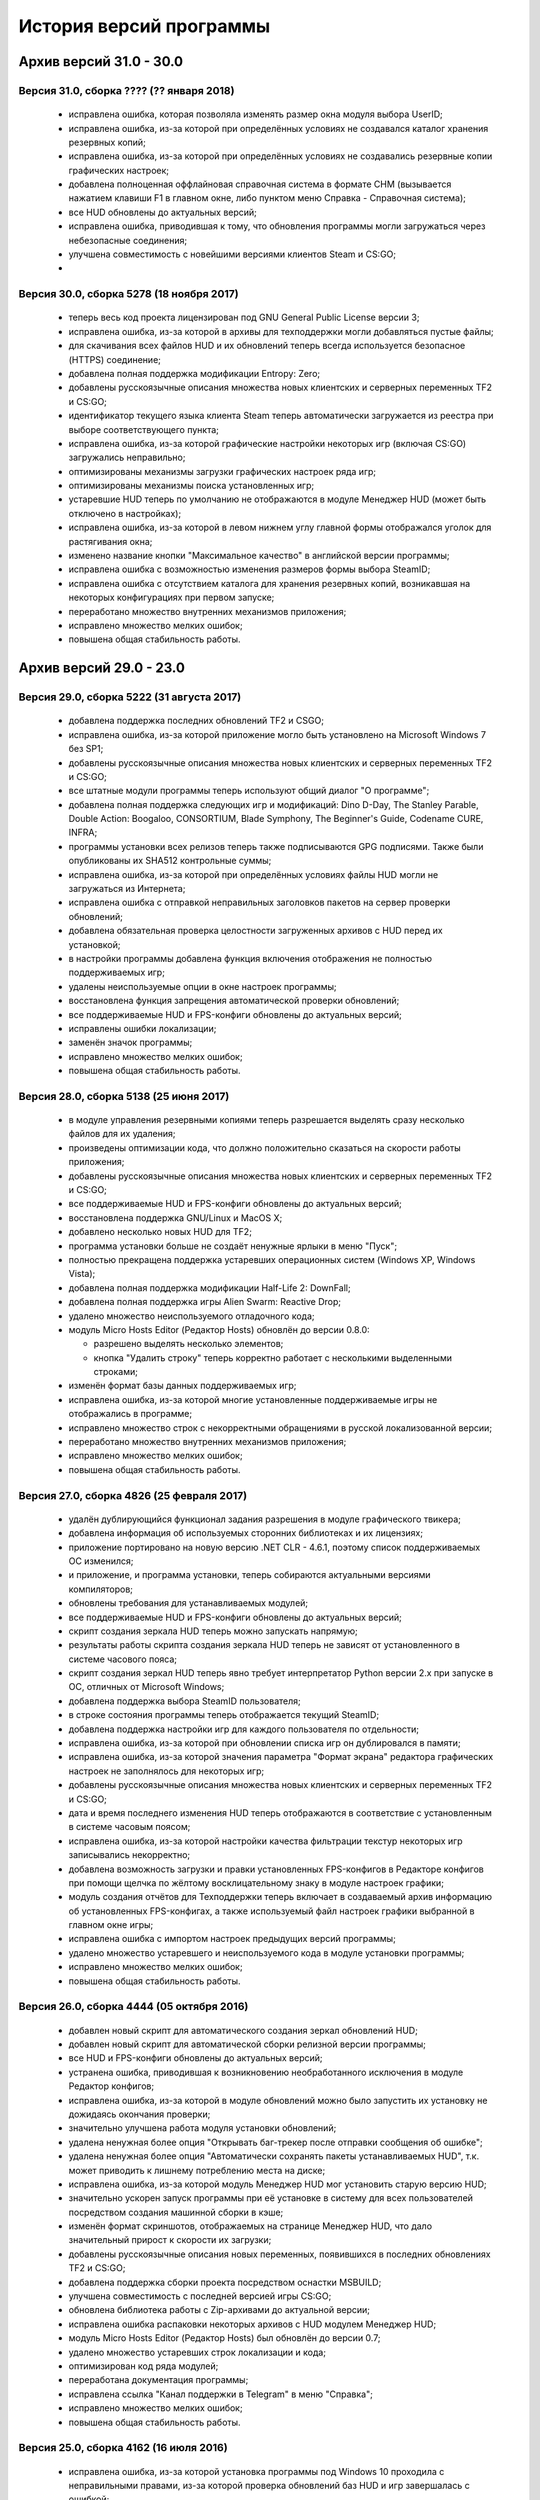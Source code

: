 ﻿.. index:: список изменений, история версий, changelog
.. _changelog:

************************************
История версий программы
************************************

.. index:: архив версий 6
.. _log-arl6:

Архив версий 31.0 - 30.0
=====================================================

.. index:: версия 31
.. _log-v310:

Версия 31.0, сборка ???? (?? января 2018)
^^^^^^^^^^^^^^^^^^^^^^^^^^^^^^^^^^^^^^^^^^^^^^^^^^^^^

 * исправлена ошибка, которая позволяла изменять размер окна модуля выбора UserID;
 * исправлена ошибка, из-за которой при определённых условиях не создавался каталог хранения резервных копий;
 * исправлена ошибка, из-за которой при определённых условиях не создавались резервные копии графических настроек;
 * добавлена полноценная оффлайновая справочная система в формате CHM (вызывается нажатием клавиши F1 в главном окне, либо пунктом меню Справка - Справочная система);
 * все HUD обновлены до актуальных версий;
 * исправлена ошибка, приводившая к тому, что обновления программы могли загружаться через небезопасные соединения;
 * улучшена совместимость с новейшими версиями клиентов Steam и CS:GO;
 * 

.. index:: версия 30
.. _log-v300:

Версия 30.0, сборка 5278 (18 ноября 2017)
^^^^^^^^^^^^^^^^^^^^^^^^^^^^^^^^^^^^^^^^^^^^^^^^^^^^^

 * теперь весь код проекта лицензирован под GNU General Public License версии 3;
 * исправлена ошибка, из-за которой в архивы для техподдержки могли добавляться пустые файлы;
 * для скачивания всех файлов HUD и их обновлений теперь всегда используется безопасное (HTTPS) соединение;
 * добавлена полная поддержка модификации Entropy: Zero;
 * добавлены русскоязычные описания множества новых клиентских и серверных переменных TF2 и CS:GO;
 * идентификатор текущего языка клиента Steam теперь автоматически загружается из реестра при выборе соответствующего пункта;
 * исправлена ошибка, из-за которой графические настройки некоторых игр (включая CS:GO) загружались неправильно;
 * оптимизированы механизмы загрузки графических настроек ряда игр;
 * оптимизированы механизмы поиска установленных игр;
 * устаревшие HUD теперь по умолчанию не отображаются в модуле Менеджер HUD (может быть отключено в настройках);
 * исправлена ошибка, из-за которой в левом нижнем углу главной формы отображался уголок для растягивания окна;
 * изменено название кнопки "Максимальное качество" в английской версии программы;
 * исправлена ошибка с возможностью изменения размеров формы выбора SteamID;
 * исправлена ошибка с отсутствием каталога для хранения резервных копий, возникавшая на некоторых конфигурациях при первом запуске;
 * переработано множество внутренних механизмов приложения;
 * исправлено множество мелких ошибок;
 * повышена общая стабильность работы.

.. index:: архив версий 5
.. _log-arl5:

Архив версий 29.0 - 23.0
=====================================================

.. index:: версия 29
.. _log-v290:

Версия 29.0, сборка 5222 (31 августа 2017)
^^^^^^^^^^^^^^^^^^^^^^^^^^^^^^^^^^^^^^^^^^^^^^^^^^^^^

 * добавлена поддержка последних обновлений TF2 и CSGO;
 * исправлена ошибка, из-за которой приложение могло быть установлено на Microsoft Windows 7 без SP1;
 * добавлены русскоязычные описания множества новых клиентских и серверных переменных TF2 и CS:GO;
 * все штатные модули программы теперь используют общий диалог "О программе";
 * добавлена полная поддержка следующих игр и модификаций: Dino D-Day, The Stanley Parable, Double Action: Boogaloo, CONSORTIUM, Blade Symphony, The Beginner's Guide, Codename CURE, INFRA;
 * программы установки всех релизов теперь также подписываются GPG подписями. Также были опубликованы их SHA512 контрольные суммы;
 * исправлена ошибка, из-за которой при определённых условиях файлы HUD могли не загружаться из Интернета;
 * исправлена ошибка с отправкой неправильных заголовков пакетов на сервер проверки обновлений;
 * добавлена обязательная проверка целостности загруженных архивов с HUD перед их установкой;
 * в настройки программы добавлена функция включения отображения не полностью поддерживаемых игр;
 * удалены неиспользуемые опции в окне настроек программы;
 * восстановлена функция запрещения автоматической проверки обновлений;
 * все поддерживаемые HUD и FPS-конфиги обновлены до актуальных версий;
 * исправлены ошибки локализации;
 * заменён значок программы;
 * исправлено множество мелких ошибок;
 * повышена общая стабильность работы.

.. index:: версия 28
.. _log-v280:

Версия 28.0, сборка 5138 (25 июня 2017)
^^^^^^^^^^^^^^^^^^^^^^^^^^^^^^^^^^^^^^^^^^^^^^^^^^^^^

 * в модуле управления резервными копиями теперь разрешается выделять сразу несколько файлов для их удаления;
 * произведены оптимизации кода, что должно положительно сказаться на скорости работы приложения;
 * добавлены русскоязычные описания множества новых клиентских и серверных переменных TF2 и CS:GO;
 * все поддерживаемые HUD и FPS-конфиги обновлены до актуальных версий;
 * восстановлена поддержка GNU/Linux и MacOS X;
 * добавлено несколько новых HUD для TF2;
 * программа установки больше не создаёт ненужные ярлыки в меню "Пуск";
 * полностью прекращена поддержка устаревших операционных систем (Windows XP, Windows Vista);
 * добавлена полная поддержка модификации Half-Life 2: DownFall;
 * добавлена полная поддержка игры Alien Swarm: Reactive Drop;
 * удалено множество неиспользуемого отладочного кода;
 * модуль Micro Hosts Editor (Редактор Hosts) обновлён до версии 0.8.0:
   
   * разрешено выделять несколько элементов;
   * кнопка "Удалить строку" теперь корректно работает с несколькими выделенными строками;
   
 * изменён формат базы данных поддерживаемых игр;
 * исправлена ошибка, из-за которой многие установленные поддерживаемые игры не отображались в программе;
 * исправлено множество строк с некорректными обращениями в русской локализованной версии;
 * переработано множество внутренних механизмов приложения;
 * исправлено множество мелких ошибок;
 * повышена общая стабильность работы.

.. index:: версия 27
.. _log-v270:

Версия 27.0, сборка 4826 (25 февраля 2017)
^^^^^^^^^^^^^^^^^^^^^^^^^^^^^^^^^^^^^^^^^^^^^^^^^^^^^

 * удалён дублирующийся функционал задания разрешения в модуле графического твикера;
 * добавлена информация об используемых сторонних библиотеках и их лицензиях;
 * приложение портировано на новую версию .NET CLR - 4.6.1, поэтому список поддерживаемых ОС изменился;
 * и приложение, и программа установки, теперь собираются актуальными версиями компиляторов;
 * обновлены требования для устанавливаемых модулей;
 * все поддерживаемые HUD и FPS-конфиги обновлены до актуальных версий;
 * скрипт создания зеркала HUD теперь можно запускать напрямую;
 * результаты работы скрипта создания зеркала HUD теперь не зависят от установленного в системе часового пояса;
 * скрипт создания зеркал HUD теперь явно требует интерпретатор Python версии 2.x при запуске в ОС, отличных от Microsoft Windows;
 * добавлена поддержка выбора SteamID пользователя;
 * в строке состояния программы теперь отображается текущий SteamID;
 * добавлена поддержка настройки игр для каждого пользователя по отдельности;
 * исправлена ошибка, из-за которой при обновлении списка игр он дублировался в памяти;
 * исправлена ошибка, из-за которой значения параметра "Формат экрана" редактора графических настроек не заполнялось для некоторых игр;
 * добавлены русскоязычные описания множества новых клиентских и серверных переменных TF2 и CS:GO;
 * дата и время последнего изменения HUD теперь отображаются в соответствие с установленным в системе часовым поясом;
 * исправлена ошибка, из-за которой настройки качества фильтрации текстур некоторых игр записывались некорректно;
 * добавлена возможность загрузки и правки установленных FPS-конфигов в Редакторе конфигов при помощи щелчка по жёлтому восклицательному знаку в модуле настроек графики;
 * модуль создания отчётов для Техподдержки теперь включает в создаваемый архив информацию об установленных FPS-конфигах, а также используемый файл настроек графики выбранной в главном окне игры;
 * исправлена ошибка с импортом настроек предыдущих версий программы;
 * удалено множество устаревшего и неиспользуемого кода в модуле установки программы;
 * исправлено множество мелких ошибок;
 * повышена общая стабильность работы.

.. index:: версия 26
.. _log-v260:

Версия 26.0, сборка 4444 (05 октября 2016)
^^^^^^^^^^^^^^^^^^^^^^^^^^^^^^^^^^^^^^^^^^^^^^^^^^^^^

 * добавлен новый скрипт для автоматического создания зеркал обновлений HUD;
 * добавлен новый скрипт для автоматической сборки релизной версии программы;
 * все HUD и FPS-конфиги обновлены до актуальных версий;
 * устранена ошибка, приводившая к возникновению необработанного исключения в модуле Редактор конфигов;
 * исправлена ошибка, из-за которой в модуле обновлений можно было запустить их установку не дожидаясь окончания проверки;
 * значительно улучшена работа модуля установки обновлений;
 * удалена ненужная более опция "Открывать баг-трекер после отправки сообщения об ошибке";
 * удалена ненужная более опция "Автоматически сохранять пакеты устанавливаемых HUD", т.к. может приводить к лишнему потреблению места на диске;
 * исправлена ошибка, из-за которой модуль Менеджер HUD мог установить старую версию HUD;
 * значительно ускорен запуск программы при её установке в систему для всех пользователей посредством создания машинной сборки в кэше;
 * изменён формат скриншотов, отображаемых на странице Менеджер HUD, что дало значительный прирост к скорости их загрузки;
 * добавлены русскоязычные описания новых переменных, появившихся в последних обновлениях TF2 и CS:GO;
 * добавлена поддержка сборки проекта посредством оснастки MSBUILD;
 * улучшена совместимость с последней версией игры CS:GO;
 * обновлена библиотека работы с Zip-архивами до актуальной версии;
 * исправлена ошибка распаковки некоторых архивов с HUD модулем Менеджер HUD;
 * модуль Micro Hosts Editor (Редактор Hosts) был обновлён до версии 0.7;
 * удалено множество устаревших строк локализации и кода;
 * оптимизирован код ряда модулей;
 * переработана документация программы;
 * исправлена ссылка "Канал поддержки в Telegram" в меню "Справка";
 * исправлено множество мелких ошибок;
 * повышена общая стабильность работы.

.. index:: версия 25
.. _log-v250:

Версия 25.0, сборка 4162 (16 июля 2016)
^^^^^^^^^^^^^^^^^^^^^^^^^^^^^^^^^^^^^^^^^^^^^^^^^^^^^

 * исправлена ошибка, из-за которой установка программы под Windows 10 проходила с неправильными правами, из-за которой проверка обновлений баз HUD и игр завершалась с ошибкой;
 * исправлена ошибка, из-за которой модуль проверки обновлений мог работать некорректно;
 * все поддерживаемые HUD обновлены до актуальных версий;
 * добавлены следующие новые HUD: FlawHUD, DoggyHUD, bwHUD, QTCHud, m0re HUD, mkHUD, mHUD, DoodleHUD, Overwatch HUD, omphud-redux, Wavesui HUD;
 * все устаревшие HUD были полностью удалены из базы данных программы;
 * исправлена ошибка, из-за которой проверка пути к установленной игре выполнялась неправильно;
 * исправлена ошибка, из-за которой при переключении поддерживаемой игры в главном окне, статус проверки не изменялся;
 * улучшена работа модуля управления графическими настройками;
 * реализован вывод информации о последнем обновлении выбранного HUD в модуле Менеджер HUD;
 * добавлена поддержка установки плагинов для выбранной игры посредством модуля быстрой установки;
 * модуль быстрой установки теперь автоматически завершает свою работу по окончании процесса;
 * исправлена ошибка, из-за которой настройки гаммы в NCF играх загружались некорректно у пользователей платформ, где в качестве разделителя дробной части вещественного числа используется точка, а не запятая;
 * полностью переписаны механизмы загрузки и сохранения графических настроек Source игр, что дало значительный прирост производительности;
 * реализована поддержка очистки результатов работы новой системы автоматизированной записи демок TF2;
 * добавлена поддержка последних обновлений TF2 и CS:GO;
 * реализована проверка совместимости выбранного FPS-конфига с игрой с выводом информации об этом;
 * исправлена ошибка, из-за которой информация о последнем обновлении выбранного HUD не скрывалась при отмене выбора, либо перечитывания базы игр;
 * добавлена полная поддержка модификации Transmissions: Element 120;
 * переписаны механизмы проверки обновлений, что дало значительный прирост к скорости их обнаружения;
 * реализована проверка контрольных сумм обновлений перед их установкой, что исключает возможность установки повреждённых файлов;
 * модуль управления отключёнными игроками теперь корректно работает и с базами, хранящимися в Steam Cloud;
 * форма модуля обновлений больше не закрывается автоматически по окончании установки обновлений;
 * реализован повторный поиск обновлений по окончании установки одного из них;
 * в меню "Справка" добавлен пункт "Канал поддержки в Telegram";
 * добавлены русскоязычные описания переменных, добавленных в последних обновлениях TF2 и CS:GO;
 * переработано множество внутренних механизмов приложения;
 * исправлено множество мелких ошибок;
 * повышена общая стабильность работы.

.. index:: версия 24
.. _log-v240:

Версия 24.0, сборка 3526 (31 марта 2016)
^^^^^^^^^^^^^^^^^^^^^^^^^^^^^^^^^^^^^^^^^^^^^^^^^^^^^

 * добавлены следующие HUD для игры Team Fortress 2: RainHUD, SolarHUD, ysHUD;
 * все поддерживаемые HUD обновлены до актуальных версий, а устаревшие удалены из комплекта поставки;
 * все FPS-конфиги обновлены до актуальных версий из официальных репозиториев;
 * исправлена ошибка, из-за которой модуль обновлений мог некорректно проверять наличие прав записи в каталог программы;
 * исправлена ошибка, из-за которой в модуле обновлений не выводились сообщения об ошибках во время проверки обновлений;
 * исправлена ошибка, из-за которой модуль создания отчёта для Техподдержки всё равно завершал процесс после его отмены пользователем;
 * реализована установка файла со звуком попадания по противнику (hitsound) в один клик (актуально для Team Fortress 2);
 * реализован вывод сообщения при попытке преобразования SteamID из нового формата в старый в модуле управления отключёнными игроками;
 * реализована возможность обновления списка установленных игр;
 * исправлена ошибка, из-за которой после успешного завершения обновления базы игр и/или HUD, изменения автоматически не применялись;
 * восстановление крупных файлов резервных копий теперь не блокирует выполнение основного потока;
 * реализован вывод прогресса при восстановлении резервных копий;
 * проверка наличия HUD теперь выполняется только для тех игр, которые их поддерживают;
 * исправлена ошибка, из-за которой графические настройки некоторых игр некорректно загружались;
 * файлы проекта конвертированы в формат Visual Studio 2015;
 * реализована поддержка сборки проекта при помощи xbuild из состава Mono;
 * путь к файлу с графическими настройками игры теперь записывается в журнал при невозможности его загрузки (для отладки);
 * программа при запуске больше не предлагает завершить работу процесса Steam, хотя это и рекомендуется;
 * модуль "Установщик спреев, демок, конфигов и карт" переименован в "Модуль быстрой установки";
 * исправлена ошибка, из-за которой программа во время проверки обновлений отправляла на сервер неправильную версию ОС под Windows 10;
 * обновлён манифест поддерживаемых платформ внутри приложения;
 * удалён модуль создания FPS-конфигов из-за его нулевой популярности. Если он вам был необходим, используйте одну из веб-версий;
 * из заголовка программы удалена не представляющая ценности для конечного пользователя информация;
 * добавлены русскоязычные описания новых переменных TF2 и CS:GO, добавленных в последних обновлениях данных игр;
 * глубокая очистка теперь помечает на удаление и файлы с графическими настройками игры;
 * исправлена ошибка, из-за которой не создавались резервные копии графических настроек некоторых игр;
 * значительно увеличена скорость работы локализованной версии программы из-за оптимизации механизма загрузки локализаций;
 * реализована возможность сброса всех настроек выбранной игры на дефолтные (включает в себя удаление настроек графики и пользовательских);
 * в Модуле установки реализована быстрая распаковка содержимого zip-архивов в кастомный каталог в один клик;
 * исправлена ошибка, из-за которой Модуль быстрой установки мог некорректно работать с некоторыми играми на движке Source;
 * удалён модуль сообщения об ошибках. Вновь открыт публичный баг-трекер на GitHub;
 * переписана большая часть сообщений в английской локализации;
 * удалены давно устаревшие и неиспользуемые строки локализации;
 * реализована контекстно-зависимая справочная система (нажатие F1 открывает справку по соответствующей функции программы);
 * реализована очистка кэша стримов, отображающихся в главном меню TF2, посредством модуля очистки;
 * исправлено множество мелких ошибок;
 * повышена общая стабильность работы.

.. index:: версия 23
.. _log-v230:

Версия 23.0, сборка 3128 (09 января 2016)
^^^^^^^^^^^^^^^^^^^^^^^^^^^^^^^^^^^^^^^^^^^^^^^^^^^^^

 * произведена дальнейшая оптимизация механизма проверки корректности графических настроек современных игр на движке Source;
 * графические настройки игры CS:GO теперь снова корректно загружаются и сохраняются;
 * добавлена полная поддержка следующих модификаций: FIREFIGHT RELOADED и Aperture Tag: The Paint Gun Testing Initiative;
 * исправлена ошибка с автоматическим определением кодировки в загружаемых в Редактор конфигов файлах;
 * исправлена ошибка, из-за которой модуль Редактор Hosts сохранял файл в неправильной кодировке;
 * устранены проблемы с загрузкой в Редактор конфигов очень больших файлов;
 * исправлена ошибка, из-за которой Редактор Hosts позволял записывать в файл недействительные IP-адреса;
 * функции очистки кэшей и временных файлов Steam вынесены в отдельный модуль, благодаря чему теперь можно выбирать сразу несколько пунктов для очистки;
 * реализована очистка новых видов кэшей, появившихся в последнем бета-обновлении Steam;
 * удалены ненужные пункты из главного меню программы;
 * исправлена ошибка, из-за которой модуль Редактор конфигов сохранял резервные копии игровых конфигов только если они располагались в каталоге cfg игры;
 * кнопка редактирования файла в модуле управления FPS-конфигами теперь загружает его не в Блокнот Windows, а в Редактор конфигов если при нажатии на неё удерживать клавишу Shift;
 * добавлен модуль управления отключёнными игроками, который позволяет редактировать список тех, кому был отключён звук (и опционально чат) в игре;
 * реализовано автоматическое сохранение резервных копий изменённых модулем управления отключёнными игроками файлов;
 * все поддерживаемые HUD обновлены до новейших версий из апстримов;
 * переписано множество мест в коде, которые потенциально могли приводить к ошибкам в работе программы;
 * резервные копии, хранящиеся более 30 дней, теперь автоматически помечаются цветом на странице управления резервными копиями (может быть отключено в настройках);
 * добавлен модуль быстрого удаления каталогов с выводом индикатора прогресса;
 * реализована возможность обновления файлов выбранного HUD;
 * модуль управления HUD больше не выводит список файлов HUD, помеченных для удаления;
 * исправлена ошибка, из-за которой у некоторых пользователей не обновлялись базы игр и HUD. При этом выводилось сообщение о якобы отсутствующих обновлениях;
 * исправлена ошибка, из-за которой в модуле обновлений программы не полностью отображались новые версии баз игр и HUD;
 * обновлены FPS-конфиги от Comanglia до актуальных версий;
 * все устаревшие FPS-конфиги теперь помечены соответствующим образом и будут удалены в следующих релизах программы;
 * полностью переписан механизм поиска установленных игр, что дало значительный прирост к скорости запуска;
 * перезапуск программы больше не требуется после обновления базы игр;
 * теперь в списке игр отображается её полное название, а не путь к каталогу размещения;
 * перед удалением FPS-конфигов теперь выводится диалог с возможностью выбора удаляемых файлов;
 * исправлена ошибка, из-за которой при установке FPS-конфигов могли создаваться пустые файлы резервных копий;
 * добавлена поддержка нового формата хранения графических настроек Source-игр;
 * перед установкой, обновлением или удалением HUD теперь запрашивается подтверждение;
 * исправлено множество мелких ошибок;
 * исправлена ошибка, из-за которой графические настройки некоторых игр некорректно загружались.

.. index:: архив версий 4
.. _log-arl4:

Архив версий 22.0 - 16.0
=====================================================

.. index:: версия 22
.. _log-v220:

Версия 22.0, сборка 2758 (05 ноября 2015)
^^^^^^^^^^^^^^^^^^^^^^^^^^^^^^^^^^^^^^^^^^^^^^^^^^^^^

 * добавлены новые FPS-конфиги от Comanglia для всех поддерживаемых игр;
 * устранена возможность установки устаревших HUD;
 * реализован вывод кастомных сообщений по завершении процесса очистки;
 * добавлен поиск активного процесса игры и Steam перед запуском очистки. В случае обнаружения, очистка не будет запущена до его завершения;
 * удалена поддержка устаревших и более не поддерживаемых разработчиками игр;
 * в модуле управления HUD добавлена кнопка "Показать файлы HUD в Проводнике";
 * добавлен новый модуль просмотра журналов программы;
 * добавлены русскоязычные описания новых клиентских и серверных переменных TF2 и CS:GO;
 * функция очистки записей в реестре теперь не требует прав администратора для запуска;
 * все поддерживаемые HUD были обновлены до новейших версий;
 * добавлено 8 новых HUD для TF2: biscottiHUD, Flamehud, FrankenHUD, Isaac Hud, JayHUD, The Mannterface, yayahud и SmesiHud;
 * реализована возможность установки тестовых версий HUD напрямую из их репозиториев;
 * сообщение об отсутствии прав локального администратора больше не будет выводиться при певром запуске программы;
 * добавлен вывод информации об устаревших HUD и/или базы данных в модуле управления HUD;
 * исправлена ошибка, из-за которой графические настройки современных игр на движке Source могли загружаться некорректно;
 * значительно учучшена производительность модуля загрузки графических настроек современных игр на движке Source;
 * добавлена функция, позволяющая включить или отключить автоматический переход в официальный баг-трекер EasyCoding Team после успешной отправки сообщения об ошибке;
 * исправлена ошибка, из-за которой отправка предложений новых функций не работала: сообщение отправлялось, но не сохранялось в баг-трекере;
 * полностью переписан парсер конфигов Source игр, что дало значительный прирост к скорости их загрузки в Редакторе конфигов;
 * улучшена совместимость редактора графических настроек с новыми версиями игр на движке Source;
 * дата последней проверки обновлений базы HUD теперь отображается в строке статуса модуля Менеджер HUD;
 * исправлена ошибка, из-за которой кнопки "Максимальная производительность" и "Максимальное качество" работали неправильно;
 * сообщение об обнаружении запрещённых символов больше не будет выводиться при запуске программы. Вместо этого используется значок на странице "Устранение проблем и очистка";
 * исправлена ошибка, из-за которой при переключении управляемой игры содержимое строки статуса заменялось;
 * добавлена функция поиска запрещённых символов в пути установки игр;
 * исправлена ошибка, связанная с невозможностью загрузки локализации;
 * исправлено множество мелких ошибок и опечаток.

.. index:: версия 21
.. _log-v210:

Версия 21.0, сборка 2370 (13 июля 2015)
^^^^^^^^^^^^^^^^^^^^^^^^^^^^^^^^^^^^^^^^^^^^^^^^^^^^^

 * изменена форма курсора при активации элементов управления в модуле обновления программы;
 * добавлена поддержка E.V.E. TF2 HUD;
 * все поддерживаемые HUD были обновлены до последних версий из-за крупного обновления TF2;
 * добавлена полная поддержка игры Black Mesa;
 * добавлена полная поддержка модификации Portal Stories: Mel;
 * вывод системной утилиты netstat -a теперь включается в отчёт для Техподдержки;
 * исправлено несколько ошибок в модуле создания отчётов для Техподдержки;
 * пункт меню "Очистка кэшей Steam" переименован в "Модуль расширенной очистки";
 * добавлен потерянный ускоритель около пункта очистки кэша SRC Repair;
 * реализована возможность очистки системных каталогов для временных файлов;
 * добавлены русскоязычные описания новых переменных TF2, добавленных в The Gun Mettle Update;
 * добавлено больше русскоязычных описаний клиентских и серверных переменных CS:GO;
 * исправлена ошибка, из-за которой программа не выполняла очистку временных файлов при запущенном клиенте Steam;
 * исправлена ошибка, из-за которой установленные HUD не удалялись при запущенном клиенте Steam;
 * добавлен индикатор прогресса для модуля распаковки архивов;
 * процесс распаковки теперь выполняется асинхронно и не блокирует основной интерфейс;
 * исправлена ошибка, из-за которой окно с прогрессом распаковки архива могло не появляться;
 * реализована очистка кастомных карт, загруженных из Maps Workshop;
 * реализован вывод статуса в модуле очистки;
 * изменён порядок пунктов меню "Справка" для большего удобства пользователей;
 * добавлен новый пункт меню "Показать журнал отладки", который выводит на экран содержимое отладочного журнала программы;
 * реализована корректная очистка файлов с атрибутом "только для чтения";
 * реализован вывод значка предупреждения около устаревших HUD;
 * исправлено несколько опечаток и ошибок в локализации;
 * исправлено несколько мелких ошибок.

.. index:: версия 20
.. _log-v200:

Версия 20.0, сборка 2196 (02 апреля 2015)
^^^^^^^^^^^^^^^^^^^^^^^^^^^^^^^^^^^^^^^^^^^^^^^^^^^^^

 * добавлена поддержка модов Half-Life: Update, Lambda Wars и Rexaura;
 * в список поддерживаемых разрешений экрана теперь добавлена и частота регенерации;
 * исправлена ошибка с элементом управления выбора разрешения экрана;
 * добавлены описания новых клиентских и серверных консольных переменных и функций, добавленных в TF2 и CS:GO;
 * добавлен новый модуль загрузок;
 * добавлена новая маска имён \*.vpk.cache в модуль очистки для звукового кэша;
 * добавлен новый модуль управления HUD: установка, удаление, обновление;
 * добавлено тридцать два HUD для игры TF2;
 * устранена возможность закрытия главной формы программы во время работы отдельных модулей;
 * больше кода теперь выполняется асинхронно в отдельных потоках;
 * удалены все ссылки на официальную Wiki в связи с закрытием Google Code;
 * модуль Micro Hosts Editor был обновлён до версии 0.5.1;
 * удалён неработающий пункт меню в модуле Micro Hosts Editor;
 * переписана с нуля большая часть кода ядра приложения;
 * переработан диалог настроек программы;
 * переработан интерфейс модуля обновления программы;
 * исправлена ошибка, которая приводила к неправильной установке VPK пакетов;
 * исправлена ошибка, из-за которой окно модуля обновления могло быть закрыто пользователем во время проверки обновлений;
 * переписаны алгоритмы получения обновлений;
 * исправлено множество опечаток и неточностей в справочной системе;
 * исправлена ошибка, из-за которой графические настройки игры не очищались корректно;
 * в случае успешной отправки сообщения об ошибке в программе, баг-трекер будет загружен в браузере по умолчанию автоматически;
 * удалены некоторые ненужные элементы интерфейса;
 * улучшена работа в ОС Microsoft Windows 10 Release Preview;
 * исправлены мелкие ошибки и опечатки в сообщениях программы.

.. index:: версия 19
.. _log-v190:

Версия 19.0, сборка 1857 (09 октября 2014)
^^^^^^^^^^^^^^^^^^^^^^^^^^^^^^^^^^^^^^^^^^^^^^^^^^^^^

 * добавлена полная поддержка игры Contagion;
 * добавлена полная поддержка мода NeoTokyo;
 * восстановлена отправка ID платформы в заголовке HTTP UserAgent;
 * исправлен некорректный идентификатор платформы;
 * полностью переработан модуль обновления программы;
 * улучшен механизм обновления базы данных поддерживаемых игр;
 * добавлены проверки на наличие запущенного клиента при попытке очистки кэшей Steam;
 * добавлена функция автоматического определения списка поддерживаемых разрешений монитора посредством обращения к WMI;
 * удалены ненужные кнопки и поля ввода в окне Редактора графических настроек;
 * элементы управления в окне Редактора графических настроек были повторно выровнены по сетке;
 * значительно переработан Модуль управления резервными копиями:
   
   * осуществлён полный переход на новый формат резервных копий - bud, поддерживающий игры как со старой, так и с новой системой контента;
   * резервные копии старого формата больше не могут быть восстановлены в автоматическом режиме, но могут быть удалены;
   * полностью устранены проблемы из-за некорректного восстановления резервных копий конфигов игр с новой системой контента;
   
 * операции с файлами в Модуле очистки теперь недопускаются до завершения построения списка кандидатов на удаление;
 * добавлена новая клавиатурная комбинация Ctrl+C, нажатие которой помещает имена выбранных в окне очистки файлов (включая полные пути) в буфер обмена;
 * удалена ставшая ненужной функция очистки HTML кэша оверлея, т.к. последний теперь использует общий со Steam кэш;
 * в модуль очистки кэшей добавлены функции очистки базы данных Steam Music и нестандартных скинов Steam;
 * FPS-конфиги теперь правильно устанавливаются и удаляются вне зависимости от устройства выбранной игры;
 * произведены множественные оптимизации кода, отвечающего за установку и удаление конфигов игры;
 * значок в редакторе графических настроек теперь выводится правильно для игр с любой из систем контента;
 * кнопка удаления установленных FPS-конфигов теперь активна только тогда, когда они установлены;
 * модуль установки спреев, демок и конфигов теперь правильно работает с играми с любой системой контента;
 * исправлена ошибка в модуле установки спреев, демок и конфигов, которая приводила к невозможности установки спрея в управляемую игру;
 * добавлены русскоязычные описания новых клиентских и серверных переменных TF2;
 * добавлена поддержка ОС Microsoft Windows 10;
 * исправлены мелкие ошибки и опечатки в сообщениях программы.

.. index:: версия 18
.. _log-v180:

Версия 18.0, сборка 1589 (21 июня 2014)
^^^^^^^^^^^^^^^^^^^^^^^^^^^^^^^^^^^^^^^^^^^^^^^^^^^^^

 * исправлены ошибки в базе данных поддерживаемых игр;
 * в создаваемые программой отчёты для Техподдержки теперь записываются и журналы работы клиента;
 * проверка обновлений теперь всегда выполняется с использованием безопасного (HTTPS) соединения;
 * обновлена база клиентских и серверных переменных, используемая в Редакторе конфигов;
 * отключён рекурсивный поиск для функции очистки скриншотов и кэшей Guard;
 * изменён формат имён файлов резервных копий, создаваемых программой (поддержка уже созданных также присутствует);
 * даты создания и изменения файлов в модулях просмотра резервных копий и очистки теперь отображаются в соответствии с общесистемными региональными параметрами;
 * исправлена ошибка, из-за которой некоторые из поддерживаемых игр не определялись программой;
 * произведены незначительные визуальные изменения в модуле загрузки обновлений;
 * исправлена ошибка, из-за которой обновления загружались не полностью;
 * значительно улучшен механизм определения платформы ОС, на которой запущено приложение;
 * произведены значительные изменения в скрипте установки;
 * приложение теперь распространяется единой сборкой под все платформы (более нет отдельных 32- и 64-битных версий);
 * модуль поддержки сжатия теперь собирается с теми же параметрами, что и основное приложение;
 * расширена отладочная информация, что позволит лучше диагностировать возможные внештатные ситуации;
 * исправлены незначительные ошибки;
 * улучшена работа модуля сообщения об ошибках в программе;
 * повышена общая стабильность.

.. index:: версия 17
.. _log-v170:

Версия 17.0, сборка 1297 (09 марта 2014)
^^^^^^^^^^^^^^^^^^^^^^^^^^^^^^^^^^^^^^^^^^^^^^^^^^^^^

 * реализована функция очистки кэша Steam Guard;
 * исправлена ссылка на баг-трекер проекта, создаваемая в меню "Пуск" наряду с остальными ярлыками;
 * добавлена функция безопасной очистки старых бинарников клиента Steam;
 * добавлена поддержка игр Insurgency (standalone) и No More Room in Hell;
 * восстановлена поддержка бесплатного мода Insurgency: Modern Infantry Combat;
 * исправлена ошибка "Не обнаружено ни одной поддерживаемой игры", которая появлялась у некоторых пользователей;
 * добавлена поддержка новых версий клиента Steam;
 * исправлено несколько сообщений программы;
 * добавлено большое число русскоязычных описаний клиентских и серверных переменных игры CS:GO для Редактора конфигов;
 * восстановлена работа функции сообщений об ошибках в программе, переставшая работать ранее из-за изменений на серверной стороне;
 * функция обновления базы поддерживаемых игр больше не требует права локального администратора при работе (в случае если программа установлена только для текущего пользователя);
 * функции проверки обновлений и сообщения об ошибках теперь используют только безопасный протокол (HTTPS);
 * применено множество других незначительных изменений.

.. index:: версия 16
.. _log-v160:

Версия 16.0, сборка 1207 (04 января 2014)
^^^^^^^^^^^^^^^^^^^^^^^^^^^^^^^^^^^^^^^^^^^^^^^^^^^^^

 * поле ввода капчи в форме отправки сообщений об ошибках теперь автоматически очищается при запросе новой;
 * полностью реализована возможность установки/удаления программы при отсутствии прав локального администратора;
 * исправлены ошибки в программе установки, которые проявлялись при его запуске от ограниченных учётных записей;
 * функция сообщения об ошибках в модуле Редактор Hosts теперь использует штатное средство SRC Repair;
 * устранена возможность открытия бинарных файлов резервных копий в текстовом редакторе;
 * удалён дубликат FPS-конфига;
 * исправлена ссылка на официальный сайт в FPS-конфиге v1tsk's_generic.cfg;
 * исправлена ошибка, которая проявлялась только при запуске программы в Microsoft Windows 8.1;
 * множество мелких изменений.

.. index:: архив версий 3
.. _log-arl3:

Архив версий 15.0 - 9.0
=====================================================

.. index:: версия 15
.. _log-v150:

Версия 15.0, сборка 1198 (28 сентября 2013)
^^^^^^^^^^^^^^^^^^^^^^^^^^^^^^^^^^^^^^^^^^^^^^^^^^^^^

 * применены изменения, сделанные ранее в отдельном проекте Micro Hosts Editor;
 * исправлена ссылка в меню "Справка", которая вела на старый сайт, посвящённый игре TF2;
 * функция создания резервных копий файлов, удаляемых модулем очистки, перенесена в настройки приложения и теперь сохраняется вместе с ними;
 * исправлено отображение прогресс-бара в модуле очистки;
 * исправлена ошибка в модуле очистки, которая могла приводить к удалению важных файлов игр со старой системой контента;
 * улучшена очистка в играх со старой системой контента;
 * добавлена функция отключения безопасной очистки (удалит больше мусора, но может стереть нужные игровые файлы (в таком случае просто запустите проверку кэша));
 * добавлены новые клавиатурные комбинации в модуль очистки:
   
   * Ctrl + A - выделить все файлы;
   * Ctrl + D - снять выделение со всех;
   * Ctrl + R - инвертировать выделение;
   
 * добавлен модуль сообщения об ошибках в программе, не требующий регистрации в баг-трекере;
 * улучшена работа модуля автоматического обновления;
 * применено множество мелких изменений.

.. index:: версия 14
.. _log-v140:

Версия 14.0, сборка 922 (04 июля 2013)
^^^^^^^^^^^^^^^^^^^^^^^^^^^^^^^^^^^^^^^^^^^^^^^^^^^^^

 * исправлена ссылка на официальный баг-трекер проекта;
 * стандартизирован HTTP UserAgent, отправляемый на сервер при проверке и загрузке обновлений;
 * функция поиска и загрузки обновлений теперь не требует прав локального администратора для своей работы;
 * исправлено аварийное завершение работы модуля обновления программы при получении с сервера неправильных данных;
 * добавлена совместимость с системой зеркал проекта SourceForge.net;
 * оптимизирована работа ряда внутренних служб;
 * добавлена поддержка ОС Microsoft Windows 8.1;
 * исправлены неверные сообщения об ошибках;
 * добавлена поддержка очистка результатов работы новых функций клиента Steam;
 * другие мелкие изменения.

.. index:: версия 13
.. _log-v130:

Версия 13.0, сборка 832 (15 мая 2013)
^^^^^^^^^^^^^^^^^^^^^^^^^^^^^^^^^^^^^^^^^^^^^^^^^^^^^

 * исправлена ошибка, которая на некоторых системах приводила к невозможности загрузки списка установленных игр из файла конфигурации Steam;
 * исправлена ошибка, из-за которой программа не отправляла заголовок User-Agent на сервер при проверке обновлений;
 * функция очистки кастомных карт теперь не затрагивает собственные карты игры;
 * восстановлена автоматическая пометка кастомных карт и звуков в модуле очистки;
 * добавлена поддержка модификации MINERVA: Metastasis (Steam версия);
 * добавлена функция быстрой установки в кастомный каталог игровых пакетов Valve (файлы vpk);
 * исправлен импорт пути установки клиента Steam в 64-битных версиях программы;
 * множественные улучшения в модуле очистки;
 * значительно улучшена очистка игр, перешедших на новую систему контента (SteamPipe);
 * добавлена функция безопасной очистки конфигов игры;
 * добавлены описания новых клиентских и серверных переменных;
 * модуль установки спреев, демок и конфигов теперь корректно работает с кастомным каталогом пользователя;
 * исправлено несколько опечаток;
 * исправлены тексты нескольких сообщений об ошибках;
 * увеличена детализация журнала отладки программы.

.. index:: версия 12
.. _log-v120:

Версия 12.0, сборка 762 (04 апреля 2013)
^^^^^^^^^^^^^^^^^^^^^^^^^^^^^^^^^^^^^^^^^^^^^^^^^^^^^

 * исправлен баг с неправильным расчётом процента завершения очистки;
 * исправлен баг с отображением прогресс-бара в модуле очистки;
 * при обнаружении нескольких установленных игр будет автоматически выбрана первая найденная;
 * больше не требуется выбирать свой логин из списка (программа получает список установленных игр напрямую из Steam);
 * добавлена функция очистки кэша обновлений клиента Steam;
 * функция очистки логов теперь удаляет и журналы, находящиеся в корневом каталоге Steam;
 * добавлена полная поддержка управления играми, перешедшими на новую систему контента;
 * добавлена полная поддержка игр, установленных вне каталога Steam;
 * добавлена функция запуска проверки кэша управляемой игры;
 * добавлена функция очистки HTML кэша встроенного внутриигрового браузера (используется для отображения MOTD);
 * добавлена возможность выбора и контроля удаляемых файлов функцией безопасной очистки старых бинарников и лаунчеров;
 * небезопасные операции над играми с новой системой теперь включены по умолчанию;
 * значительно оптимизирован процесс загрузки настроек управляемых игр;
 * оптимизирован процесс сохранения графических настроек управляемых игр;
 * конфиги m0re и m0rehighfps обновлены до новейших версий с официального сайта автора;
 * конфиги Криса обновлены до новейших версий из официального Git репозитория;
 * реализована возможность смены редактора и оболочки в Windows версии (ранее было доступно только в версии для GNU/Linux и MacOS);
 * исправлена ошибка в работе модуля обновления базы установленных игр, которая в некоторых случаях загружала файл в неправильный каталог;
 * добавлен особый FPS-конфиг chrismaxquality, устанавливающий все настройки графики на максимум, что заставит игру выдавать наилучшую картинку (требуется современный компьютер);
 * в модуль установки спреев, карт и конфигов добавлена функция установки специальных игровых архивов (только для игр, перешедших на новую систему контента);
 * оптимизирована большая часть внутренних функций, что дало значительный прирост производительности;
 * функция глубокой очистки теперь корректно работает со всеми Source играми, в т.ч. перешедшими на новую систему контента;
 * исправлена ошибка, приводившая к невозможности восстановления выбранной резервной копии;
 * исправлены все известные на момент релиза ошибки;
 * исправлено несколько опечаток;
 * исправлены ошибки, проявлявшиеся только при запуске в среде Windows 8;
 * удалены ставшие ненужными функции.

.. index:: версия 11
.. _log-v110:

Версия 11.0, сборка 657 (10 октября 2012)
^^^^^^^^^^^^^^^^^^^^^^^^^^^^^^^^^^^^^^^^^^^^^^^^^^^^^

 * модуль создания отчётов для Техподдержки теперь добавляет в архив информацию об установленном в системе DirectX и все краш-дампы управляемой игры;
 * имена файлов и каталогов в архивах, создаваемых модулем отчётов для Техподдержки, теперь приводятся к нижнему регистру;
 * добавлено русскоязычное описание новых переменных, введённых в последних обновлениях движка;
 * добавлено описание переменных в английской версии приложения;
 * добавлена многопоточность в модулях очистки и создания отчётов для техподдержки;
 * конец строки в текстовых файлах changelog.txt и GPL.txt преобразован в Windows-формат (\r\n) из Unix (\n);
 * удалена ненужная большинству пользователей функция восстановления настроек;
 * добавлена функция глубокой очистки управляемой игры;
 * добавлена полная поддержка игр Revelations 2012 и Dota 2 Test;
 * добавлена полная поддержка ОС Microsoft Windows 8;
 * удалены тестовые и отладочные функции;
 * исправлено несколько опечаток и неточностей;
 * значительно улучшена работа модуля очистки;
 * применены патчи для улучшения стабильности работы приложения под новейшей версией Mono в GNU/Linux и MacOS;
 * устранено "зависание" формы создания отчётов;
 * устранена ошибка, приводившая к бесконечному ожиданию завершения очистки, проявлявшаяся на некоторых системах;
 * добавлен новый FPS-конфиг chrisdx9frames;
 * все остальные FPS-конфиги обновлены до новейших версий на момент релиза утилиты;
 * незначительно изменено окно "О программе";
 * добавлена отправка UserAgent при проверке и загрузке обновлений;
 * исправлены незначительные ошибки.

.. index:: версия 10
.. _log-v100:

Версия 10.0, сборка 621 (25 июля 2012)
^^^^^^^^^^^^^^^^^^^^^^^^^^^^^^^^^^^^^^^^^^^^^^^^^^^^^

 * исправлена ошибка, из-за которой модуль создания сжатых отчётов для техподдержки сохранял в архив полную структуру каталогов;
 * реализована блокировка управляющих кнопок в диалоге модуля очистки после её запуска;
 * исправлена ошибка в модуле создания отчётов для техподдержки, из-за которой текст кнопки не изменялся;
 * модуль создания отчётов для техподдержки теперь сохраняет а архив для облегчения диагностики проблем:
   
   * все файлы конфигурации управляемой игры;
   * содержимое файла Hosts;
   * трассировки до серверов Steam;
   * замеры пинга и потерь до steampowered.com;
   * таблицу маршрутизации;
   
 * добавлена функция восстановления созданных программой архивов со страницы Резервные копии;
 * добавлено корректное сохранение графических настроек GCF-игр, запущенных в GNU/Linux и MacOS;
 * добавлен вывод информации о файловой системе на диске с установленным клиентом Steam;
 * удалено дублирование логина на странице Устранение проблем и очистка;
 * добавлены новые русскоязычные описания клиентских и серверных переменных, добавленных в последних обновлениях движка Source Engine;
 * улучшена работа модуля безопасной очистки;
 * функции, ранее объявленные устаревшими (deprecated), удалены из кода;
 * переписаны функции работы с путями для повышения надёжности работы в GNU/Linux и MacOS;
 * применены изменения, направленные на повышение стабильности работы программы в GNU/Linux и MacOS;
 * исправлены опечатки и неточности в описаниях и диалогах;
 * улучшена детализация журнала ошибок программы;
 * улучшена детализация отладочного журнала программы;
 * исправлены незначительные ошибки.

.. index:: версия 9
.. _log-v90:

Версия 9.0, сборка 574 (30 июня 2012)
^^^^^^^^^^^^^^^^^^^^^^^^^^^^^^^^^^^^^^^^^^^^^^^^^^^^^

 * применены изменения, сделанные ранее в Micro Hosts Editor;
 * улучшена работа модуля автоматического обновления программы;
 * исправлена ошибка, из-за которой модуль обновления не мог проверить наличие новой версии на сервере;
 * добавлена полная поддержка игры Nuclear Dawn;
 * добавлена полная поддержка следующих игр Valve:
   
   * Team Fortress 2 Beta;
   * Half-Life 2: Lost Coast;
   * Dota 2;
   * Dota 2 Beta;
   
 * добавлена полная поддержка следующих игр третьих сторон:
   
   * Postal III;
   * E.Y.E.: Divine Cybermancy;
   * Dark Messiah Might and Magic;
   * The Ship;
   * SiN Episodes: Emergence;
   * Vampire: The Masquerade - Bloodlines;
   * Zeno Clash;
   * Dear Esther;
   * Vindictus;
   * Bloody Good Time;
   
 * добавлена поддержка модификации Eternal Silence;
 * добавлена поддержка очистки кэшей и временных файлов, создаваемых при установке и обновлении игр с новой системой контента;
 * добавлена экспериментальная поддержка MacOS и GNU/Linux;
 * исправлена ошибка, из-за которой не работали кнопки справки контролов установки разрешения экрана;
 * добавлена возможность указания текстового редактора и оболочки (применяется в версии для Linux и MacOS);
 * полностью переработан диалог настроек программы: настройки разделены на общие и расширенные;
 * исправлена ошибка, из-за которой не восстанавливались резервные копии реестра;
 * добавлена функция создания резервных копий (в Zip-архивах) удаляемых файлов в модуле очистки;
 * улучшена работа модуля очистки;
 * исправлена ошибка, из-за которой не удалялись графические настройки GCF-игр из реестра;
 * функция очистки графических настроек теперь правильно работает и с NCF/ACF-играми;
 * исправлено множество мелких недочётов и опечаток;
 * обновлено большинство FPS-конфигов до последних на момент релиза SRC Repair версий;
 * добавлен новый FPS-конфиг chrishighframes.

.. index:: архив версий 2
.. _log-arl2:

Архив версий 8.0 - 2.0
=====================================================

.. index:: версия 8
.. _log-v80:

Версия 8.0, сборка 525 (16 февраля 2012)
^^^^^^^^^^^^^^^^^^^^^^^^^^^^^^^^^^^^^^^^^^^^^^^^^^^^^

 * добавлена полная поддержка любых NCF-игр (с поддержкой графического твикера);
 * добавлена полная поддержка следующих игр Valve: Left 4 Dead, Left 4 Dead 2, Portal 2, Alien Swarm, Dota 2 Beta, Counter-Strike Global Offensive;
 * все экспериментальные функции перемещены в основной код;
 * добавлена функция безопасной очистки кастомных звуков, загруженных с игровых серверов;
 * исправлена ошибка с неправильным автовыбором последнего логина Steam при запуске приложения;
 * исправлена ошибка с неправильным автовыбором последней игры при запуске приложения после установки новой из Steam;
 * сообщение, появляющееся при запуске программы от ограниченной учётной записи, теперь будет выводиться только один раз;
 * добавлена поддержка обновления базы игр без обновления самой программы;
 * исправлено несколько ошибок, проявляющихся при установке конфигов;
 * исправлены незначительные ошибки в модуле Редактор Hosts;
 * удалён ряд ненужных и малоиспользуемых функций;
 * добавлен счётчик количества запусков;
 * улучшена детализация отладочного журнала программы;
 * во все внешние модули добавлена поддержка NCF игр;
 * добавлена функция резервного копирования и восстановления video.txt NCF игр со страницы Резервные копии;
 * переписан текст некоторых сообщений в русской локализации;
 * произведены оптимизации ресурсоёмких функций.

.. index:: версия 7
.. _log-v70:

Версия 7.0, сборка 486 (04 января 2012)
^^^^^^^^^^^^^^^^^^^^^^^^^^^^^^^^^^^^^^^^^^^^^^^^^^^^^

 * исправлена критическая ошибка с отображением в списке логинов системных каталогов Steam;
 * исправлена критическая ошибка, при которой программа завершала свою работу;
 * унифицированы все FPS-конфиги;
 * FPS-конфиги теперь доступны для всех поддерживаемых игр;
 * добавлена экспериментальная поддержка Dota 2 Beta;
 * добавлена экспериментальная поддержка Counter-Strike Global Offensive;
 * добавлена возможность установки отладочных символов;
 * улучшена работа модуля очистки кэшей Steam;
 * исправлено несколько незначительных ошибок и опечаток.

.. index:: версия 6
.. _log-v60:

Версия 6.0, сборка 473 (14 декабря 2011)
^^^^^^^^^^^^^^^^^^^^^^^^^^^^^^^^^^^^^^^^^^^^^^^^^^^^^

 * исправлена ошибка в Редакторе конфигов, не позволявшая закрыть файл при смене управляемого приложения;
 * добавлено отображение разрядности приложения в заголовке главного окна;
 * добавлена проверка на наличие в памяти уже запущенной копии программы;
 * исправлено отображение значка программы на панели задач под Windows 7;
 * добавлен модуль очистки HTML-кэшей встроенного в Steam браузера и оверлея;
 * добавлена функция ручного создания резервной копии открытого в Редакторе конфигов файла;
 * исправлено несколько строк в русской локализации;
 * добавлены функции по расширенной очистке клиента Steam от накапливающегося за время эксплуатации мусора и временных файлов;
 * исправлено несколько незначительных ошибок;
 * исправлены опечатки;
 * добавлено более 300 описаний клиентских и серверных переменных для использования в Редакторе конфигов;
 * инплементирована экспериментальная поддержка новых игр на движке Source;
 * удалены функции, ранее объявленные как устаревшие;
 * добавлен параметр запуска /lang для отладочных целей;
 * произведены незначительные оптимизации.

.. index:: версия 5
.. _log-v50:

Версия 5.0, сборка 428 (21 октября 2011)
^^^^^^^^^^^^^^^^^^^^^^^^^^^^^^^^^^^^^^^^^^^^^^^^^^^^^

 * теперь утилита может задавать графические настройки даже при отсутствии параметров игры в реестре;
 * последний выбранный логин и последняя игра теперь автоматически выбираются при повторном запуске программы;
 * исправлена ошибка в Редакторе конфигов, приводившая к неправильному разбору файла, в котором разделителями были только табуляции;
 * добавлено больше русскоязычных описаний клиентских и серверных переменных для использования в Редакторе конфигов;
 * клавиша F1 теперь вызывает справочную систему программы. Подсказка в Редакторе конфигов теперь вызывается клавишей F7;
 * реализовано ведение журнала ошибок программы (присутствует возможность отключения в настройках);
 * сообщения об ошибках в отладочной и релизной версиях теперь значительно отличаются;
 * при управлении NCF-приложением графический твикер теперь будет предлагать открыть файл с настройками в Блокноте для ручного редактирования;
 * добавлен новый модуль под названием Безопасная очистка, позволяющий одним кликом включать или отключать создание резервных копий изменяемых программой настроек или удаляемых файлов;
 * в статусную строку добавлен значок, отображающий статус работы модуля Безопасная очистка;
 * исправлена ошибка в Редакторе конфигов, приводившая к запуску Блокнота без загруженного в него файла;
 * исправлена ошибка при восстановлении FPS-конфига, из-за которой не отображался значок на странице графического твикера;
 * в Редактор конфигов добавлена ссылка на большую русскоязычную справку по клиентским и серверным переменным Source-игр (в английской версии - официальную англоязычную);
 * теперь поддержку экспериментальных функций можно включить на этапе установки программы, поставив галочку в соответствующий чекбокс;
 * улучшена стабильность работы;
 * изменены некоторые строки локализации;
 * учтены изменения, сделанные разработчиками в движке Source.

.. index:: версия 4
.. _log-v40:

Версия 4.0, сборка 401 (31 августа 2011)
^^^^^^^^^^^^^^^^^^^^^^^^^^^^^^^^^^^^^^^^^^^^^^^^^^^^^

 * добавлено сообщение о запуске проверки обновлений в строку статуса;
 * добавлена полная поддержка игр Half-Life: Source и Half-Life Deathmatch: Source;
 * исправлена ошибка на странице Резервные копии, приводившая к невозможности показать выбранный файл резервной копии в Проводнике;
 * добавлена возможность выбора используемой онлайновой справочной системы: с официального сайта или из Wiki;
 * модуль очистки старых бинарников теперь удаляет и основной лаунчер;
 * переименованы некоторые пункты меню;
 * пункт меню "Интернет-магазин" удалён за ненадобностью и нулевой отдачей;
 * добавлено больше русскоязычных описаний переменных для использования в Редакторе конфигов;
 * исправлена ошибка, приводившая к невозможности получения пути к Steam на некоторых версиях 64-битных ОС;
 * произведены незначительные оптимизации;
 * улучшена стабильность работы;
 * удалены функции, ранее объявленные как устаревшие (deprecated);
 * исправлены опечатки в локализациях.

.. index:: версия 3
.. _log-v30:

Версия 3.0, сборка 355 (04 июля 2011)
^^^^^^^^^^^^^^^^^^^^^^^^^^^^^^^^^^^^^^^^^^^^^^^^^^^^^

 * в модуле очистки нажатие Enter теперь запускает очистку, а Esc - отменяет;
 * имя XML-файла со списком игр больше не может быть изменено или переопределено во время работы приложения;
 * обновлён модуль Hosts Editor до версии 0.2;
 * удалена ненужная чёрная рамка в Редакторе конфигов и на странице Резервные копии;
 * по окончании очистки блобов или реестра Steam будет запущен автоматически в режиме восстановления;
 * добавлена опция включения небезопасных операций очистки для NCF-игр (по умолчанию отключена);
 * язык клиента Steam на странице Устранение проблем и очистка теперь выбирается автоматически в зависимости от языка интерфейса приложения;
 * чекбокс Создавать резервные копии на странице установщика FPS-конфигов теперь по умолчанию выбран и его настройки сохраняются автоматически;
 * в Редактор конфигов добавлена функция открытия редактируемого файла в Блокноте;
 * значительно переработана страница Устранение проблем и очистка;
 * обновлены описания кнопок на странице Устранение проблем и очистка;
 * добавлена функция безопасной очистки нестандартных (кастомных) моделей и текстур;
 * добавлена функция безопасного удаления сохранённых повторов (replays);
 * модуль очистки теперь позволяет очищать файлы по маске не только в указанном каталоге, но и рекурсивно;
 * исправлена ошибка с неправильной блокировкой кнопки Установить FPS-конфиг на странице FPS-конфиги. Теперь кнопка доступна только после выбора конфига для установки;
 * исправлена ошибка в модуле очистки, из-за которого при двойном клике по файлу с него снимался флажок;
 * исправлена ошибка, вызывавшая исключения при удалении старых бинарников, а также восстановлении настроек игры по умолчанию;
 * в графический твикер, в комбо-бокс выбора качества детализации текстур, добавлен пункт "Очень высокая";
 * исправлена ошибка в Редакторе конфигов, которая приводила к удалению из конфигов одиночных слэшей;
 * в модуле очистки пункт "Навигация ботов" был удалён за ненадобностью большинству пользователей;
 * добавлена функция безопасной очистки вторичного кэша загрузок, добавленного в последних обновлениях;
 * исправлена ошибка, из-за которой не создавалась резервная копия файла, сохраняемого с помощью Редактора конфигов;
 * исправлена ошибка, приводившая к невозможности разбора XML-файла со списком игр после открытия файла в Редакторе конфигов;
 * исправлена ошибка, делавшая невозможным запуск программы без указания рабочей папки;
 * добавлено больше русскоязычных описаний переменных для использования в Редакторе конфигов;
 * улучшена стабильность работы;
 * произведены множественные оптимизации.

.. index:: версия 2
.. _log-v20:

Версия 2.0, сборка 310 (07 апреля 2011)
^^^^^^^^^^^^^^^^^^^^^^^^^^^^^^^^^^^^^^^^^^^^^^^^^^^^^

 * пункт "Справка" - "Группа в Steam" теперь открывает официальную группу программы напрямую в клиенте Steam для удобства вступления;
 * на страницу "Резервные копии" добавлена кнопка, позволяющая показать файл выбранной резервной копии в Проводнике Windows;
 * настройки теперь хранятся не в реестре Windows, а в XML-файле;
 * исправлена ошибка с повторным запросом пути на 64-разрядных версиях Windows (путь будет запрашиваться только 1 раз, при первом запуске);
 * добавлен новый плагин - модуль отключения системных клавиш, позволяющий отключать и снова подключать клавиши Windows и Menu;
 * добавлен модуль автоматического обновления, включить которой можно в настройках программы. Данный модуль будет автоматически проверять обновления программы каждые 6 дней и уведомлять при их обнаружении;
 * на странице Резервные копии и в модуле очистки размер файлов отображается более точно;
 * файл, используемый при проверке обновлений, перемещён на серверы Google Code для большей автономности;
 * исправлено расположение кнопки "Восстановить настройки по умолчанию" на форме;
 * улучшен алгоритм проверки наличия новых версий программы на сервере обновлений, который теперь игнорирует альфа и бета-версии;
 * список поддерживаемых игр с их параметрами теперь находится в XML-файле Games.xml, что позволяет легко и быстро добавлять или удалять поддерживаемые игры и моды на движке Source;
 * незначительно изменено диалоговое окно настроек;
 * удалена ненужная настройка по скрытию синлплеерных (одиночных) игр;
 * произведены оптимизации кода, что дало значительный прирост производительности в ресурсоёмких операциях;
 * добавлена поддержка игры Portal 2;
 * добавлена экспериментальная поддержка NCF-игр: Left 4 Dead, Left 4 Dead 2 и Alien Swarm (без графического твикера);
 * произведены незначительные изменения графического интерфейса;
 * модуль очистки теперь корректно работает и с NCF-приложениями (из соображений безопасности для L4D(2)/AS разрешены не все операции очистки);
 * модуль автоматического обновления теперь включён по умолчанию. Отключение возможно в настройках программы;
 * добавлены FPS-конфиги для следующих игр: Day of Defeat: Source, Left 4 Dead, Left 4 Dead 2.

.. index:: архив версий 1
.. _log-arl1:

Архив версий 1.7 - 0.1
=====================================================

.. index:: версия 1.7
.. _log-v17:

Версия 1.7, сборка 256 (01 марта 2011)
^^^^^^^^^^^^^^^^^^^^^^^^^^^^^^^^^^^^^^^^^^^^^^^^^^^^^

 * сообщения в модуле очистки теперь более информативны;
 * множитель размера файлов теперь рассчитывается динамически в модуле очистки и на странице "Резервные копии";
 * в модуле очистки добавлено отображение даты последнего изменения кандидатов на удаление;
 * при отсутствии каталога для резервных копий, он будет создан автоматически;
 * добавлены значки на все вкладки для удобства пользователей;
 * исправлены некоторые FPS-конфиги;
 * удалены параметры запуска /login и /path, ранее объявленные как deprecated;
 * исправлены ошибки с кнопками "Максимум графики" и "Максимальная производительность", нажатие которых не изменяло настройки качества теней;
 * программа установки теперь автоматически проверяет наличие в системе Microsoft .NET Framework 4 и при необходимости загружает и устанавливает его с серверов Microsoft;
 * исправлена ошибка с кнопкой редактирования и просмотра FPS-конфигов, которая ранее могла вызывать ошибки;
 * произведена оптимизация кода;
 * более удобное представление файлов на странице "Резервные копии";
 * исправлена ошибка с отображением резервных копий при наличии только одной установленной игры.

.. index:: версия 1.5
.. _log-v15:

Версия 1.5, сборка 248 (10 февраля 2011)
^^^^^^^^^^^^^^^^^^^^^^^^^^^^^^^^^^^^^^^^^^^^^^^^^^^^^

 * в "критических диалогах" фокус с кнопки Yes заменён на No;
 * в Редакторе конфигов при сохранении файла теперь в качестве стандартного имени предлагается "autoexec.cfg" (если такого файла не существует), либо "Безымянный.cfg" (если существует);
 * обновлено англоязычное описание Generic-конфига CSS;
 * добавлен модуль очистки, позволяющий пользователю выбирать файлы для удаления;
 * удалено лишнее сообщение, выдаваемое при завершении процесса Steam;
 * на страницу "FPS-конфиги" добавлена кнопка, позволяющая открыть выбранный FPS-конфиг в Блокноте;
 * обновлён скрипт установки: теперь ярлыки локализованных версий будут создаваться в отдельной поддиректории (если создание ярлыков для локализованных версий выбрано пользователем в мастере установки);
 * исправлена ошибка при сохранении файлов под учётными записями с ограниченными правами. Теперь программа хранит резервные копии и рапорты в каталоге Application Data;
 * реализована проверка на установленные игры и моды. Не установленные больше в программе не отображаются;
 * если была найдена только одна установленная игра, она будет выбрана автоматически;
 * исправлены ошибки, из-за которых в некоторых ситуациях программа не могла завершить работу и вызывала ошибки;
 * реализовано человеческое представление резервных копий реестра на странице "Резервные копии";
 * произведены незначительные улучшения страницы "Резервные копии";
 * добавлен модуль обновления программы;
 * на страницу "Резервные копии" добавлена кнопка, позволяющая открыть выбранную резервную копию в Блокноте;
 * исправлена ошибка с исчезновением значков кнопок на странице "Резервные копии" в английской версии;
 * добавлена поддержка игр: Half-Life 2, Half-Life 2: Episode One, Half-Life 2: Episode Two и Portal;
 * выход через меню "Инструменты" - "Выход", либо комбинацией Ctrl+Q больше не запрашивает подтверждение ни при каких обстоятельствах;
 * добавлен диалог настроек программы;
 * добавлена функция сортировки списка доступных для управления игр.

.. index:: версия 1.0
.. _log-v10:

Версия 1.0, сборка 200 (15 января 2011)
^^^^^^^^^^^^^^^^^^^^^^^^^^^^^^^^^^^^^^^^^^^^^^^^^^^^^

 * правильно расставлены значения TabStop, исправляющие навигацию клавишей Tab;
 * добавлена поддержка Half-Life 2: Deathmatch;
 * добавлена поддержка модов: Pirates, Vikings, & Knights II, Smashball и Synergy;
 * добавлено англоязычное описание FPS-конфигов;
 * модуль "Установщик спреев, демок и конфигов" теперь позволяет быстро устанавливать и любые карты для поддерживаемых игр;
 * модуль "Создание отчёта для Техподдержки" теперь хранит все отчёты в подкаталоге Reports, находящемся в каталоге программы;
 * произведены небольшие оптимизации;
 * исправлена ошибка при попытке парсинга неправильно составленных конфигов;
 * произведены значительные изменения в английской версии.

.. index:: версия 0.1.3
.. _log-v013:

Версия 0.1.3 (бета), сборка 146 (05 января 2011)
^^^^^^^^^^^^^^^^^^^^^^^^^^^^^^^^^^^^^^^^^^^^^^^^^^^^^

 * при наличии единственного логина Steam он будет выбран автоматически;
 * добавлен новый плагин - Редактор файла Hosts;
 * произведено множество мелких изменений в локализациях;
 * исправлено несколько ошибок;
 * улучшена работа под 64-разрядными версиями Windows 7;
 * удалены ненужные сообщения и функции;
 * произведены небольшие оптимизации;
 * применены изменения согласно ToDoList;
 * добавлена поддержка оффлайновой справочной системы, либо мультиязычной онлайновой;
 * EXE и DLL файлы приложения теперь подписаны GPG.

.. index:: версия 0.1.2
.. _log-v012:

Версия 0.1.2 (бета), сборка 118 (24 декабря 2010)
^^^^^^^^^^^^^^^^^^^^^^^^^^^^^^^^^^^^^^^^^^^^^^^^^^^^^

 * при отсутствии пути к установленному клиенту Steam теперь отображается стандартный диалог поиска каталога на диске, что избавляет пользователя от необходимости вручную вводить путь (актуально для 64-битной версии утилиты);
 * при возникновении исключений в плагине создания отчёта для Техподдержки, каталог с резервными копиями больше отображаться не будет;
 * небольшие изменения скрипта установки согласно ToDoList;
 * удалены ненужные функции;
 * кнопка "Связь с автором" теперь запускает не Skype, а отправляет письмо по электронной почте с заданной темой;
 * удалены лишние диалоги при сохранении конфигов;
 * учтены большинство пожеланий тестеров.

.. index:: версия 0.1.1
.. _log-v011:

Версия 0.1.1 (бета), сборка 96 (17 декабря 2010)
^^^^^^^^^^^^^^^^^^^^^^^^^^^^^^^^^^^^^^^^^^^^^^^^^^^^^

 * исправлен ряд критических багов с сохранением графических настроек управляемых приложений;
 * добавлена поддержка Source-модов;
 * добавлены обработчики ряда внештатных ситуаций;
 * улучшена работа приложения.

.. index:: версия 0.1.0
.. _log-v010:

Версия 0.1.0 (бета), сборка 68 (12 декабря 2010)
^^^^^^^^^^^^^^^^^^^^^^^^^^^^^^^^^^^^^^^^^^^^^^^^^^^^^

 * первая публичная версия.
